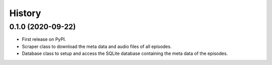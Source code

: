 =======
History
=======

0.1.0 (2020-09-22)
------------------

* First release on PyPI.
* Scraper class to download the meta data and audio files of all episodes.
* Database class to setup and access the SQLite database containing the meta data of the episodes.
